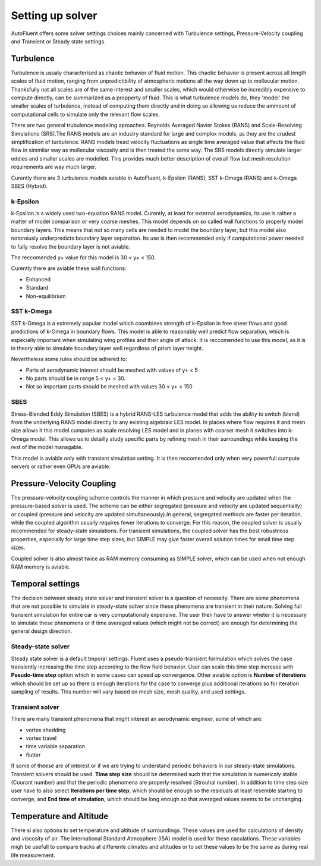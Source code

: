 .. _solver_setup:

Setting up solver
=================
AutoFluent offers some solver settings choices mainly concerned with Turbulence settings, Pressure-Velocity coupling and Transient or Steady state settings.

Turbulence
^^^^^^^^^^
Turbulence is usualy characterised as chaotic behavior of fluid motion. This chaotic behavior is present across all length scales of fluid motion, ranging from unpredictibility 
of atmospheric motions all the way down up to mollecular motion. Thanksfully not all scales are of the same interest and smaller scales, which would otherwise be 
incredibly expensive to compute directly, can be summarized as a propperty of fluid. This is what turbulence models do, they 'model' the smaller scales of turbulence, instead 
of computing them directly and in doing so allowing us reduce the ammount of computational cells to simulate only the relevant flow scales.

.. image:: ../_static/user_guide/Turbulence.jpg
  :width: 500

There are two general trubulence modeling aproaches. Reynolds Averaged Navier Stokes (RANS) and  Scale-Resolving Simulations (SRS).The RANS models are an industry standard 
for large and complex models, as they are the crudest simplification of turbulence. RANS models tread velocity fluctuations as single time averaged value that affects the fluid 
flow in simmilar way as mollecular viscosity and is then treated the same way. The SRS models directly simulate larger eddies and smaller scales are modelled. This provides much 
better description of overall flow but mesh resolution requirements are way much larger.

.. image:: ../_static/user_guide/RANSvsSRS.png
  :width: 500

Curently there are 3 turbulence models aviable in AutoFluent, k-Epsilon (RANS), SST k-Omega (RANS) and k-Omega SBES (Hybrid).

.. image:: ../_static/user_guide/TurbulenceModels.png
  :width: 500


k-Epsilon
"""""""""
k-Epsilon is a widely used two-equation RANS model. Curently, at least for external aerodynamics, its use is rather a matter of model comparison or very coarse meshes.
This model depends on so called wall functions to properly model boundary layers. This means that not so many cells are needed to model the boundary layer, but this 
model also notoroiusly underpredicts boundary layer separation. Its use is then recommended only if computational power needed to fully resolve the boundary layer is 
not aviable.

The reccomended y+ value for this model is 30 \ <\  y+ \ <\  150.

Curently there are aviable these wall functions:

* Enhanced
* Standard
* Non-equilibrium

.. image:: ../_static/user_guide/k-Epsilon.png
  :width: 500

SST k-Omega
"""""""""""

SST k-Omega is a extremely popular model which coombines strength of k-Epsilon in free sheer flows and good predictions of k-Omega in boundary flows. This model is 
able to reasonably well predict flow separation, which is especially important when simulating wing profiles and their angle of attack. 
It is reccomended to use this model, as it is in theory able to simulate boundary layer well regardless of prism layer height.

Nevertheless some rules should be adhered to:

* Parts of aerodynamic interest should be meshed with values of y+  \ <\  5
* No parts should be in range 5 \ <\  y+ \ <\  30.
* Not so important parts should be meshed with values 30 \ <\  y+ \ <\  150

.. image:: ../_static/user_guide/VelocityProfile.png
  :width: 500

SBES
""""

Stress-Blended Eddy Simulation (SBES) is a hybrid RANS-LES turbulence model that adds the ability to switch (blend) from the underlying RANS model directly
to any existing algebraic LES model. In places where flow requires it and mesh size allows it this model cumputes as scale resolving LES model and in places with coarser 
mesh it switches into k-Omega model. This allows us to detailly study specific parts by refining mesh in their surroundings while keeping the rest of the model managable.

This model is aviable only with transient simulation setting. It is then reccomended only when very powerfull cumpute servers or rather even GPUs are aviable.

.. image:: ../_static/user_guide/SBES.png
  :width: 500

Pressure-Velocity Coupling
^^^^^^^^^^^^^^^^^^^^^^^^^^
The pressure-velocity coupling scheme controls the manner in which pressure and velocity are updated when the pressure-based solver is used. The scheme can be either segregated 
(pressure and velocity are updated sequentially) or coupled (pressure and velocity are updated simultaneously).In general, segregated methods are faster per iteration, 
while the coupled algorithm usually requires fewer iterations to converge. For this reason, the coupled solver is usually recommended for steady-state simulations. 
For transient simulations, the coupled solver has the best robustness properties, especially for large time step sizes, but SIMPLE may give faster overall solution times 
for small time step sizes.

Coupled solver is also almost twice as RAM memory consuming as SIMPLE solver, which can be used when not enough RAM memory is aviable.

Temporal settings
^^^^^^^^^^^^^^^^^
The decision between steady state solver and transient solver is a question of necessity. There are some phenomena that are not possible to simulate in steady-state solver
since these phenomena are transient in their nature. Solving full transient simulation for entire car is very computationaly expensive. The user then have to answer wheter 
it is necessary to simulate these phenomena or if time averaged values (which might not be correct) are enough for determining the general design direction.

Steady-state solver
"""""""""""""""""""
Steady state solver is a default tmporal settings. Fluent uses a pseudo-transient formulation which solves the case transiently increasing the time step according to the 
flow field behavior. User can scale this time step increase with **Pseudo-time step** option which in some cases can speed up convergence. Other aviable option is 
**Number of iterations** which should be set up so there is enough iterations for tha case to converge plus additional iterations so for iteration sampling of results.
This number will vary based on mesh size, mesh quality, and used settings.

Transient solver
""""""""""""""""
There are many transient phenomena that might interest an aerodynamic engineer, some of which are:

* vortex shedding
* vortex travel
* time variable separation
* flutter

If some of theese are of interest or if we are trying to understand periodic behaviors in our steady-state simulations. Transient solvers should be used.
**Time step size** should be determined such that the simulation is numericaly stable (Courant number) and that the periodic phenomena are properly resolved (Strouhal number).
In addition to time step size user have to also select **Iterations per time step**, which should be enough so the residuals at least resemble starting to converge, and 
**End time of simulation**, which should be long enough so that averaged values seems to be unchanging. 

Temperature and Altitude
^^^^^^^^^^^^^^^^^^^^^^^^
There si also options to set temperature and altitude of surroundings. These values are used for calculations of density and viscosity of air. 
The International Standard Atmosphere (ISA) model is used for these caculations.
These variables migh be usefull to compare tracks at differente climates and altitudes or to set these values to be the same as during real life measurement.
